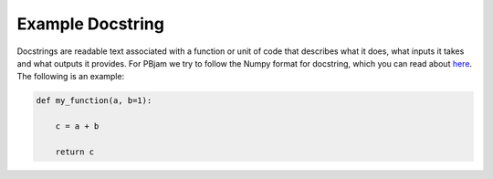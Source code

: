 Example Docstring
============

Docstrings are readable text associated with a function or unit of code that describes what it does, what inputs it takes and what outputs it provides. For PBjam we try to follow the Numpy format for docstring, which you can read about `here <https://numpydoc.readthedocs.io/en/latest/format.html>`_. The following is an example:

.. code-block:: python

    def my_function(a, b=1):
    
        c = a + b

        return c
        

